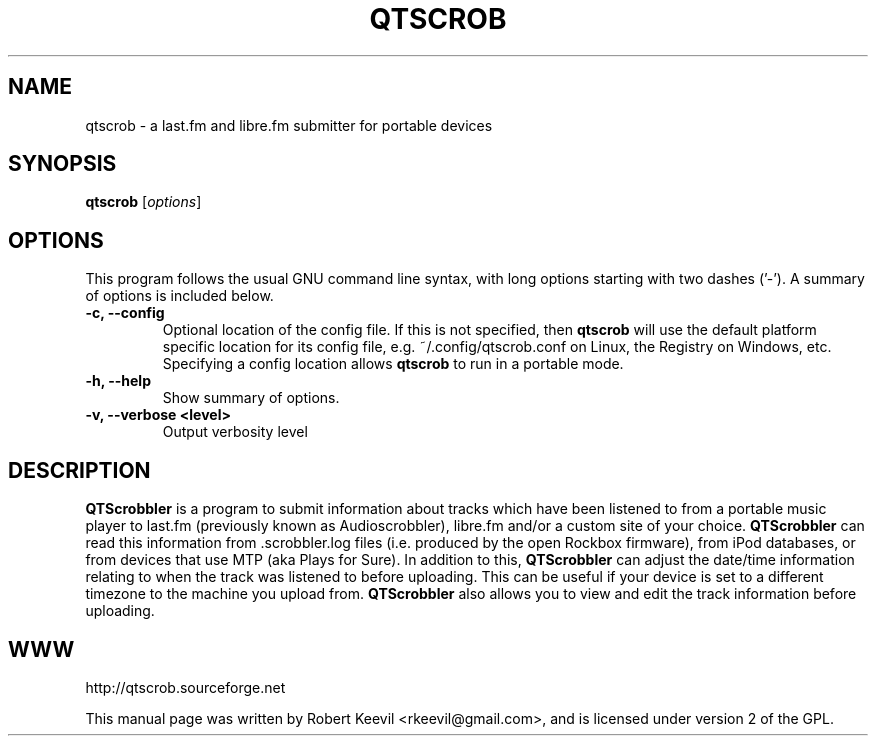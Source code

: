 .TH QTSCROB 1 "April 23, 2010"
.\" Please adjust this date whenever revising the manpage.
.\"
.\" Some roff macros, for reference:
.\" .nh        disable hyphenation
.\" .hy        enable hyphenation
.\" .ad l      left justify
.\" .ad b      justify to both left and right margins
.\" .nf        disable filling
.\" .fi        enable filling
.\" .br        insert line break
.\" .sp <n>    insert n+1 empty lines
.\" for manpage-specific macros, see man(7)
.SH NAME
qtscrob \- a last.fm and libre.fm submitter for portable devices
.\" disable hyphenation
.nh
.\" disable justification (adjust text to left margin only)
.ad l
.SH "SYNOPSIS"
.B qtscrob
.RI [ options ]
.br
.SH "OPTIONS" 
This program follows the usual GNU command line syntax, with long
options starting with two dashes ('-').
A summary of options is included below.
.TP
.B \-c, \-\-config
Optional location of the config file. If this is not specified, then
.B qtscrob
will use the default platform specific location for its config file, e.g. 
~/.config/qtscrob.conf on Linux, the Registry on Windows, etc. Specifying
a config location allows
.B qtscrob
to run in a portable mode.
.TP
.B \-h, \-\-help
Show summary of options.
.TP
.B \-v, \-\-verbose <level>
Output verbosity level
.br
.SH "DESCRIPTION"
.B QTScrobbler
is a program to submit information about tracks which have been listened to
from a portable music player to last.fm (previously known as Audioscrobbler),
libre.fm and/or a custom site of your choice.
.B QTScrobbler
can read this information from .scrobbler.log files (i.e. produced by the
open Rockbox firmware), from iPod databases, or from devices that use MTP
(aka Plays for Sure).
In addition to this,
.B QTScrobbler
can adjust the date/time information relating to when the track was listened
to before uploading.  This can be useful if your device is set to a different
timezone to the machine you upload from.
.B QTScrobbler
also allows you to view and edit the track information before uploading.
.br
.SH WWW
http://qtscrob.sourceforge.net
.br
.PP
This manual page was written by Robert Keevil <rkeevil@gmail.com>,
and is licensed under version 2 of the GPL.

